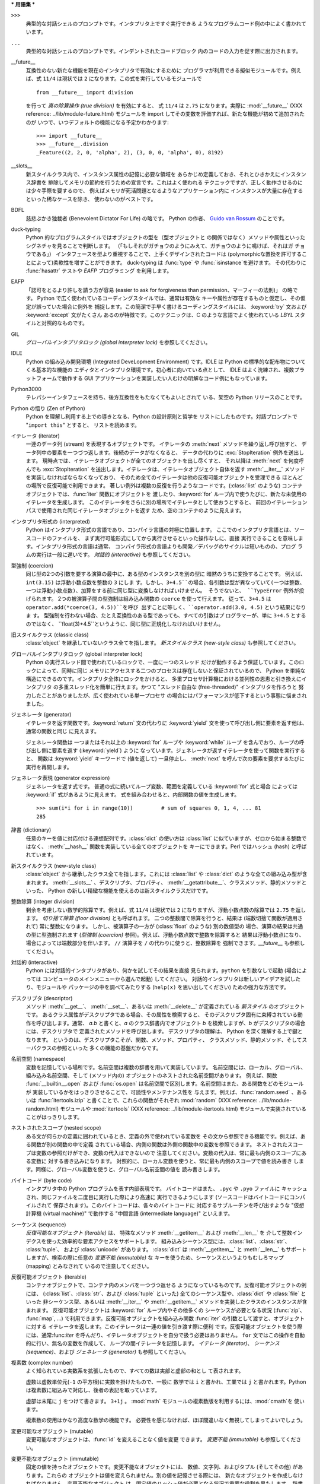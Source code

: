 
.. _tut-glossary:

***
用語集
***

.. % %% keep the entries sorted and include at least one \index{} item for each
.. % %% cross-references are marked with \emph{entry}

``>>>``
   典型的な対話シェルのプロンプトです。インタプリタ上ですぐ実行できる ようなプログラムコード例の中によく書かれています。

   .. index:: single: ...

``...``
   典型的な対話シェルのプロンプトです。インデントされたコードブロック 内のコードの入力を促す際に出力されます。

   .. index:: single: __future__

__future__
   互換性のない新たな機能を現在のインタプリタで有効にするために プログラマが利用できる擬似モジュールです。例えば、式 ``11/4``  は現状では ``2``
   になります。この式を実行しているモジュールで ::

      from __future__ import division

   を行って *真の除算操作 (true division)* を有効にすると、 式 ``11/4`` は ``2.75`` になります。実際に
   :mod:`__future__` (XXX reference: ../lib/module-future.html) モジュールを import
   してその変数を評価すれば、新たな機能が初めて追加されたのが いつで、いつデフォルトの機能になる予定かわかります::

      >>> import __future__
      >>> __future__.division
      _Feature((2, 2, 0, 'alpha', 2), (3, 0, 0, 'alpha', 0), 8192)

   .. index:: single: __slots__

__slots__
   新スタイルクラス内で、インスタンス属性の記憶に必要な領域を あらかじめ定義しておき、それとひきかえにインスタンス辞書を
   排除してメモリの節約を行うための宣言です。これはよく使われる テクニックですが、正しく動作させるのには少々手際を要するので、
   例えばメモリが死活問題となるようなアプリケーション内に インスタンスが大量に存在するといった稀なケースを除き、 使わないのがベストです。

   .. index:: single: BDFL

BDFL
   慈悲ぶかき独裁者 (Benevolent Dictator For Life) の略です。 Python の作者、 `Guido van Rossum
   <http://www.python.org/~guido/>`_ のことです。

   .. index:: single: puck-typing

duck-typing
   Python 的なプログラムスタイルではオブジェクトの型を（型オブジェクトと の関係ではなく）メソッドや属性といったシグネチャを見ることで判断します。
   （「もしそれがガチョウのようにみえて、ガチョウのように鳴けば、それはガ チョウである」） インタフェースを型より重視することで、上手くデザインされたコードは
   (polymorphicな置換を許可することによって)柔軟性を増すことができます。 duck-typing は :func:`type` や
   :func:`isinstance`を避けます。 その代わりに :func:`hasattr` テストや *EAFP* プログラミング を利用します。

   .. index:: single: EAFP

EAFP
   「認可をとるより許しを請う方が容易  (easier to ask for forgiveness than permission、マーフィーの法則)」
   の略です。 Python で広く使われているコーディングスタイルでは、通常は有効な キーや属性が存在するものと仮定し、その仮定が誤っていた場合に例外を
   捕捉します。この簡潔で手早く書けるコーディングスタイルには、 :keyword:`try` 文および :keyword:`except` 文がたくさん
   あるのが特徴です。このテクニックは、C のような言語でよく使われている *LBYL* スタイルと対照的なものです。

   .. index:: single: GIL

GIL
   *グローバルインタプリタロック (global interpreter lock)*  を参照してください。

   .. index:: single: IDLE

IDLE
   Python の組み込み開発環境 (Integrated DeveLopment Environment) です。IDLE は Python
   の標準的な配布物についてくる基本的な機能の エディタとインタプリタ環境です。初心者に向いている点として、 IDLE
   はよく洗練され、複数プラットフォームで動作する GUI  アプリケーションを実装したい人むけの明解なコード例にもなっています。

   .. index:: single: Python3000

Python3000
   テレパシーインタフェースを持ち、後方互換性をもたなくてもよいとされて いる、架空の Python リリースのことです。

   .. index:: single: Zen of Python

Python の悟り (Zen of Python)
   Python を理解し利用する上での導きとなる、Python の設計原則と哲学を リストにしたものです。対話プロンプトで "``import this``"
   とすると、 リストを読めます。

   .. index:: single: iterator

イテレータ (iterator)
   一連のデータ列 (stream) を表現するオブジェクトです。 イテレータの :meth:`next` メソッドを繰り返し呼び出すと、
   データ列中の要素を一つづつ返します。後続のデータがなくなると、 データの代わりに :exc:`StopIteration` 例外を送出します。
   現時点では、イテレータオブジェクトが全てのオブジェクトを出し尽くすと、 それ以降は :meth:`next` を何度呼んでも
   :exc:`StopIteration`  を送出します。イテレータは、イテレータオブジェクト自体を返す :meth:`__iter__`
   メソッドを実装しなければならなくなっており、 そのため全てのイテレータは他の反復可能オブジェクトを受理できる ほとんどの場所で反復可能で利用できます。
   著しい例外は複数の反復を行うようなコードです。(:class:`list` のような) コンテナオブジェクトでは、:func:`iter` 関数にオブジェクトを
   渡したり、:keyword:`for` ループ内で使うたびに、新たな未使用の イテレータを生成します。
   このイテレータをさらに別の場所でイテレータとして使おうとすると、 前回のイテレーションパスで使用された同じイテレータオブジェクトを返す
   ため、空のコンテナのように見えます。

   .. index:: single: interpreted

インタプリタ形式の (interpreted)
   Python はインタプリタ形式の言語であり、コンパイラ言語の対極に位置します。 ここでのインタプリタ言語とは、ソースコードのファイルを、
   まず実行可能形式にしてから実行させるといった操作なしに、直接 実行できることを意味します。インタプリタ形式の言語は通常、
   コンパイラ形式の言語よりも開発／デバッグのサイクルは短いものの、プログ ラムの実行は一般に遅いです。 *対話的 (interactive)*
   も参照してください。

   .. index:: single: coercion

型強制 (coercion)
   同じ型の2つの引数を要する演算の最中に、ある型のインスタンスを別の型に 暗黙のうちに変換することです。 例えば、 ``int(3.15)``
   は浮動小数点数を整数の ``3`` にしま す。しかし、``3+4.5``の場合、各引数は型が異なっていて(一つは整数、
   一つは浮動小数点数)、加算をする前に同じ型に変換しなければいけません。 そうでないと、 ``TypeError`` 例外が投げられます。
   2つの被演算子間の型強制は組み込み関数の ``coerce`` を使って行えます。 従って、``3+4.5`` は
   ``operator.add(*coerce(3, 4.5))``を呼び 出すことに等しく、``operator.add(3.0, 4.5)``
   という結果になりま す。 型強制を行わない場合、たとえ互換性のある型であっても、すべての引数はプ ログラマーが、単に ``3+4.5`` とするのではなく、
   ``float(3)+4.5``というように、同じ型に正規化しなければいけません。

   .. index:: single: classic class

旧スタイルクラス (classic class)
   :class:`object` を継承していないクラス全てを指します。 *新スタイルクラス (new-style class)* も参照してください。

   .. index:: single: global interpreter lock

グローバルインタプリタロック (global interpreter lock)
   Python の実行スレッド間で使われているロックで、一度に一つのスレッド だけが動作するよう保証しています。このロックによって、同時に同じ
   メモリにアクセスする二つのプロセスは存在しないと保証されているので、 Python を単純な構造にできるのです。インタプリタ全体にロックをかけると、
   多重プロセサ計算機における並列性の恩恵と引き換えにインタプリタ の多重スレッド化を簡単に行えます。かつて "スレッド自由な (free-threaded)"
   インタプリタを作ろうと 努力したことがありましたが、広く使われている単一プロセサ の場合にはパフォーマンスが低下するという事態に悩まされました。

   .. index:: single: generator

ジェネレータ (generator)
   イテレータを返す関数です。:keyword:`return` 文の代わりに :keyword:`yield`
   文を使って呼び出し側に要素を返す他は、通常の関数と同じ に見えます。

   ジェネレータ関数は 一つまたはそれ以上の :keyword:`for` ループや :keyword:`while` ループ
   を含んでおり、ループの呼び出し側に要素を返す (:keyword:`yield`) ように なっています。ジェネレータが返すイテレータを使って関数を実行すると、
   関数は :keyword:`yield` キーワードで (値を返して) 一旦停止し、 :meth:`next`
   を呼んで次の要素を要求するたびに実行を再開します。

   .. index:: single: generator expression

ジェネレータ表現 (generator expression)
   ジェネレータを返す式です。 普通の式に続いてループ変数、範囲を定義している :keyword:`for` 式と場合 によっては :keyword:`if`
   式があるように見えます。 式を組み合わせると、内部関数の値を生成します。 ::

      >>> sum(i*i for i in range(10))         # sum of squares 0, 1, 4, ... 81
      285

   .. index:: single: dictionary

辞書 (dictionary)
   任意のキーを値に対応付ける連想配列です。:class:`dict` の使い方は :class:`list` に似ていますが、ゼロから始まる整数ではなく、
   :meth:`__hash__` 関数を実装している全てのオブジェクトを キーにできます。Perl ではハッシュ (hash) と呼ばれています。

   .. index:: single: new-style class

新スタイルクラス (new-style class)
   :class:`object` から継承したクラス全てを指します。これには :class:`list` や :class:`dict`
   のような全ての組み込み型が含まれます。 :meth:`__slots__` 、デスクリプタ、プロパティ、
   :meth:`__getattribute__`、クラスメソッド、静的メソッドといった、 Python の新しい精緻な機能を使えるのは新スタイルクラスだけです。

   .. index:: single: integer division

整数除算 (integer division)
   剰余を考慮しない数学的除算です。例えば、式 ``11/4`` は現状では ``2`` になりますが、浮動小数点数の除算では ``2.75`` を返します。
   *切り捨て除算 (floor division)* とも呼ばれます。 二つの整数間で除算を行うと、結果は (端数切捨て関数が適用されて)  常に整数になります。
   しかし、被演算子の一方が (:class:`float` のような) 別の数値型の 場合、演算の結果は共通の型に型強制されます (*型強制
   (coercion)* 参照)。例えば、浮動小数点数で整数を除算すると 結果は浮動小数点になり、場合によっては端数部分を伴います。 ``//`` 演算子を
   ``/`` の代わりに使うと、整数除算を 強制できます。*__future__* も参照してください。

   .. index:: single: interactive

対話的 (interactive)
   Python には対話的インタプリタがあり、何かを試してその結果を直接 見られます。``python`` を引数なしで起動 (場合によっては
   コンピュータのメインメニューから選んで起動) してください。 対話的インタプリタは新しいアイデアを試したり、モジュールや パッケージの中を調べてみたりする
   (``help(x)`` を思い出してください) ための強力な方法です。

   .. index:: single: descriptor

デスクリプタ (descriptor)
   メソッド :meth:`__get__`、 :meth:`__set__`、あるいは :meth:`__delete__` が定義されている *新スタイル*
   のオブジェクトです。 あるクラス属性がデスクリプタである場合、その属性を検索すると、 そのデスクリプタ固有に束縛されている動作を呼び出します。通常、 *a.b*
   と書くと、*a* のクラス辞書内でオブジェクト *b* を検索しますが、*b* がデスクリプタの場合には、デスクリプタで 定義されたメソッドを呼び出します。
   デスクリプタの理解は、 Python を深く理解する上で鍵となります。 というのは、デスクリプタこそが、関数、メソッド、プロパティ、
   クラスメソッド、静的メソッド、そしてスーパクラスの参照といった 多くの機能の基盤だからです。

   .. index:: single: namespace

名前空間 (namespace)
   変数を記憶している場所です。名前空間は複数の辞書を用いて実装しています。 名前空間には、ローカル、グローバル、組み込み名前空間、そして (メソッド内の)
   オブジェクトのネストされた名前空間があります。 例えば、関数 :func:`__builtin__.open` および :func:`os.open`
   は名前空間で区別します。名前空間はまた、ある関数をどのモジュールが 実装しているかをはっきりさせることで、可読性やメンテナンス性を
   与えます。例えば、:func:`random.seed` 、あるいは :func:`itertools.izip` と書くことで、これらの関数がそれぞれ
   :mod:`random` (XXX reference: ../lib/module-random.html) モジュールや :mod:`itertools`
   (XXX reference: ../lib/module-itertools.html)  モジュールで実装されていることがはっきりします。

   .. index:: single: nested scope

ネストされたスコープ (nested scope)
   ある文が何らかの定義に囲われているとき、定義の外で使われている変数を その文から参照できる機能です。例えば、ある関数が別の関数の中で定義
   されている場合、内側の関数は外側の関数中の変数を参照できます。 ネストされたスコープは変数の参照だけができ、変数の代入はできないので
   注意してください。変数の代入は、常に最も内側のスコープにある変数に 対する書き込みになります。
   対照的に、ローカル変数を使うと、常に最も内側のスコープで値を読み書き します。同様に、グローバル変数を使うと、グローバル名前空間の値を 読み書きします。

   .. index:: single: byte code

バイトコード (byte code)
   インタプリタ中の Python プログラムを表す内部表現です。 バイトコードはまた、 ``.pyc`` や ``.pyo`` ファイルに
   キャッシュされ、同じファイルを二度目に実行した際により高速に 実行できるようにします (ソースコードはバイトコードにコンパイルされて
   保存されます)。このバイトコードは、各々のバイトコードに 対応するサブルーチンを呼び出すような "仮想計算機 (virtual machine)"  で動作する
   "中間言語 (intermediate language)" といえます。

   .. index:: single: sequence

シーケンス (sequence)
   *反復可能なオブジェクト (iterable)* は、 特殊なメソッド :meth:`__getitem__` および :meth:`__len__` を
   介して整数インデクスを使った効率的な要素アクセスをサポートします。  組み込みシーケンス型には、:class:`list`、:class:`str`、
   :class:`tuple`、 および :class:`unicode` があります。 :class:`dict` は :meth:`__getitem__`
   と :meth:`__len__` もサポートしますが、検索の際に任意の *変更不能 (immutable)* な
   キーを使うため、シーケンスというよりもむしろマップ (mapping) とみなされて いるので注意してください。

   .. index:: single: iterable

反復可能オブジェクト (iterable)
   コンテナオブジェクトで、コンテナ内のメンバを一つづつ返せる ようになっているものです。反復可能オブジェクトの例には、
   (:class:`list`、:class:`str`、および :class:`tuple` といった)  全てのシーケンス型や、:class:`dict` や
   :class:`file` といった 非シーケンス型、あるいは :meth:`__iter__` や :meth:`__getitem__`
   メソッドを実装したクラスのインスタンスが含まれます。 反復可能オブジェクトは :keyword:`for` ループ内やその他多くの シーケンスが必要となる状況
   (:func:`zip`、 :func:`map`, ...) で利用できます。反復可能オブジェクトを組み込み関数 :func:`iter`
   の引数として渡すと、オブジェクトに対する イテレータを返します。このイテレータは一連の値を引き渡す際に便利
   です。反復可能オブジェクトを使う際には、通常:func:`iter`  を呼んだり、イテレータオブジェクトを自分で扱う必要はありません。 ``for``
   文ではこの操作を自動的に行い、無名の変数を作成して、 ループの間イテレータを記憶します。 *イテレータ (iterator)*、 *シーケンス
   (sequence)*、および *ジェネレータ (generator)* も参照してください。

   .. index:: single: complex number

複素数 (complex number)
   よく知られている実数系を拡張したもので、すべての数は実部と虚部の和とし て表されます。

   虚数は虚数単位元(``-1`` の平方根)に実数を掛けたもので、一般に 数学では ``i`` と書かれ、工業では ``j`` と書かれます。Python
   は複素数に組込みで対応し、後者の表記を取っています。

   虚部は末尾に ``j`` をつけて書きます。 ``3+1j`` 。 :mod:`math` モジュールの複素数版を利用するには、:mod:`cmath`を
   使います。

   複素数の使用はかなり高度な数学の機能です。 必要性を感じなければ、ほぼ間違いなく無視してしまってよいでしょう。

   .. index:: single: mutable

変更可能なオブジェクト (mutable)
   変更可能なオブジェクトは、:func:`id` を変えることなく値を変更 できます。 *変更不能 (immutable)* も参照してください。

   .. index:: single: immutable

変更不能なオブジェクト (immutable)
   固定の値を持ったオブジェクトです。変更不能なオブジェクトには、 数値、文字列、およびタプル (そしてその他) があります。これらの
   オブジェクトは値を変えられません。別の値を記憶させる際には、 新たなオブジェクトを作成しなければなりません。変更不能なオブジェクト
   は、固定値のハッシュ値が必要となる状況で重要な役割を果たします。 辞書におけるキーがその例です。

   .. index:: single: mapping

マップ (mapping)
   特殊メソッド :meth:`__getitem__` を使って、任意のキーに対する検索を サポートする (:class:`dict` のような)
   コンテナオブジェクトです。

   .. index:: single: metaclass

メタクラス (metaclass)
   何らかのクラスを生成するクラスです。クラス定義を行うと、クラス名、 クラス辞書、そして基底クラスからなるリストが生成されます。
   メタクラスはこれらの三つを引数として取り、メタクラスを生成する 働きをします。ほとんどのオブジェクト指向プログラム言語には、
   メタクラスに対するデフォルトの実装があります。Python の特徴的な点は、 自作のメタクラスを作成できることです。ほとんどのユーザにとって、
   このツールはまったく必要のないものですが、必要さえあれば、メタクラスは 強力でエレガントな問題解決手段になります。メタクラスは、属性への
   アクセスをログに記録したり、システムをスレッド安全にしたり、 オブジェクトの生成の追跡したり、単集合を実装したり、そしてその他
   多くのタスクで使われてきています。

   .. index:: single: LBYL

LBYL
   「ころばぬ先の杖」 (look before you leap) の略です。 このコーディングスタイルでは、呼び出しや検索を行う前に、明示的に 前提条件
   (pre-condition) 判定を行います。 *EAFP* アプローチと対照的で、:keyword:`if` 文がたくさん使われる のが特徴的です。

   .. index:: single: list comprehension

リストの内包表現 (list comprehension)
   シーケンス内の全ての要素、あるいはサブセットを処理してその結果からなる リストを返させるための、コンパクトなやりかたです。 ``result =
   ["0x%02x" % x for x in range(256) if x % 2 == 0]``  とすると、 0 から 255 までの偶数を 16進数表記
   (0x..) した 文字列からなるリストを生成します。 :keyword:`if` 節はオプションです。:keyword:`if` 節がない場合、
   ``range(256)`` の全ての要素が処理されます。

